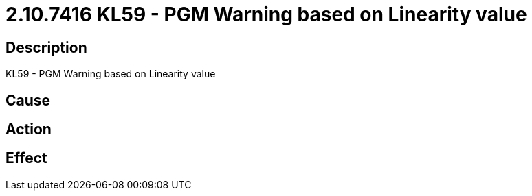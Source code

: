 = 2.10.7416 KL59 - PGM Warning based on Linearity value
:imagesdir: img

== Description
KL59 - PGM Warning based on Linearity value

== Cause
 

== Action
 

== Effect
 

